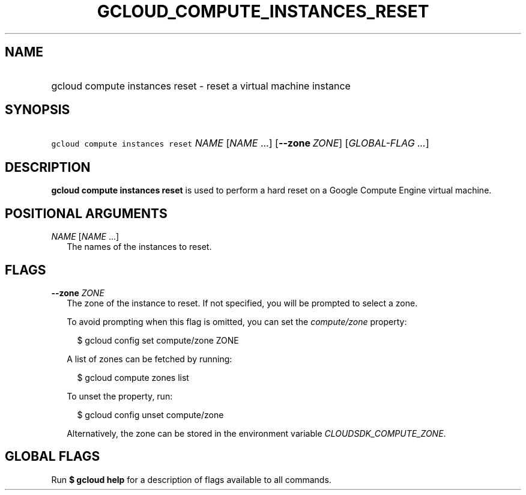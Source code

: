 
.TH "GCLOUD_COMPUTE_INSTANCES_RESET" 1



.SH "NAME"
.HP
gcloud compute instances reset \- reset a virtual machine instance



.SH "SYNOPSIS"
.HP
\f5gcloud compute instances reset\fR \fINAME\fR [\fINAME\fR\ ...] [\fB\-\-zone\fR\ \fIZONE\fR] [\fIGLOBAL\-FLAG\ ...\fR]



.SH "DESCRIPTION"

\fBgcloud compute instances reset\fR is used to perform a hard reset on a Google
Compute Engine virtual machine.



.SH "POSITIONAL ARGUMENTS"

\fINAME\fR [\fINAME\fR ...]
.RS 2m
The names of the instances to reset.


.RE

.SH "FLAGS"

\fB\-\-zone\fR \fIZONE\fR
.RS 2m
The zone of the instance to reset. If not specified, you will be prompted to
select a zone.

To avoid prompting when this flag is omitted, you can set the
\f5\fIcompute/zone\fR\fR property:

.RS 2m
$ gcloud config set compute/zone ZONE
.RE

A list of zones can be fetched by running:

.RS 2m
$ gcloud compute zones list
.RE

To unset the property, run:

.RS 2m
$ gcloud config unset compute/zone
.RE

Alternatively, the zone can be stored in the environment variable
\f5\fICLOUDSDK_COMPUTE_ZONE\fR\fR.


.RE

.SH "GLOBAL FLAGS"

Run \fB$ gcloud help\fR for a description of flags available to all commands.
